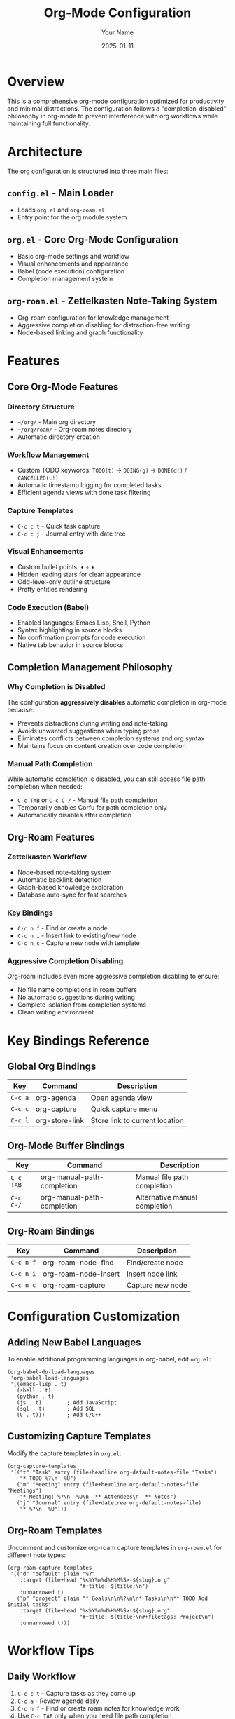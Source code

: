 #+title: Org-Mode Configuration
#+author: Your Name
#+date: 2025-01-11

* Overview

This is a comprehensive org-mode configuration optimized for productivity and minimal distractions. The configuration follows a "completion-disabled" philosophy in org-mode to prevent interference with org workflows while maintaining full functionality.

* Architecture

The org configuration is structured into three main files:

** =config.el= - Main Loader
- Loads =org.el= and =org-roam.el=
- Entry point for the org module system

** =org.el= - Core Org-Mode Configuration
- Basic org-mode settings and workflow
- Visual enhancements and appearance
- Babel (code execution) configuration
- Completion management system

** =org-roam.el= - Zettelkasten Note-Taking System  
- Org-roam configuration for knowledge management
- Aggressive completion disabling for distraction-free writing
- Node-based linking and graph functionality

* Features

** Core Org-Mode Features

*** Directory Structure
- =~/org/= - Main org directory
- =~/org/roam/= - Org-roam notes directory
- Automatic directory creation

*** Workflow Management
- Custom TODO keywords: =TODO(t)= → =DOING(g)= → =DONE(d!)= / =CANCELLED(c!)=
- Automatic timestamp logging for completed tasks
- Efficient agenda views with done task filtering

*** Capture Templates
- =C-c c t= - Quick task capture
- =C-c c j= - Journal entry with date tree

*** Visual Enhancements
- Custom bullet points: • ◦ ▪
- Hidden leading stars for clean appearance
- Odd-level-only outline structure
- Pretty entities rendering

*** Code Execution (Babel)
- Enabled languages: Emacs Lisp, Shell, Python
- Syntax highlighting in source blocks
- No confirmation prompts for code execution
- Native tab behavior in source blocks

** Completion Management Philosophy

*** Why Completion is Disabled
The configuration *aggressively disables* automatic completion in org-mode because:
- Prevents distractions during writing and note-taking
- Avoids unwanted suggestions when typing prose
- Eliminates conflicts between completion systems and org syntax
- Maintains focus on content creation over code completion

*** Manual Path Completion
While automatic completion is disabled, you can still access file path completion when needed:
- =C-c TAB= or =C-c C-/= - Manual file path completion
- Temporarily enables Corfu for path completion only
- Automatically disables after completion

** Org-Roam Features

*** Zettelkasten Workflow
- Node-based note-taking system
- Automatic backlink detection
- Graph-based knowledge exploration
- Database auto-sync for fast searches

*** Key Bindings
- =C-c n f= - Find or create a node
- =C-c n i= - Insert link to existing/new node  
- =C-c n c= - Capture new node with template

*** Aggressive Completion Disabling
Org-roam includes even more aggressive completion disabling to ensure:
- No file name completions in roam buffers
- No automatic suggestions during writing
- Complete isolation from completion systems
- Clean writing environment

* Key Bindings Reference

** Global Org Bindings
| Key       | Command              | Description                    |
|-----------+----------------------+--------------------------------|
| =C-c a=   | org-agenda           | Open agenda view               |
| =C-c c=   | org-capture          | Quick capture menu             |
| =C-c l=   | org-store-link       | Store link to current location |

** Org-Mode Buffer Bindings  
| Key         | Command                    | Description                  |
|-------------+----------------------------+------------------------------|
| =C-c TAB=   | org-manual-path-completion | Manual file path completion  |
| =C-c C-/=   | org-manual-path-completion | Alternative manual completion|

** Org-Roam Bindings
| Key       | Command              | Description              |
|-----------+----------------------+--------------------------|
| =C-c n f= | org-roam-node-find   | Find/create node         |
| =C-c n i= | org-roam-node-insert | Insert node link         |
| =C-c n c= | org-roam-capture     | Capture new node         |

* Configuration Customization

** Adding New Babel Languages
To enable additional programming languages in org-babel, edit =org.el=:

#+begin_src elisp
(org-babel-do-load-languages
 'org-babel-load-languages
 '((emacs-lisp . t)
   (shell . t)
   (python . t)
   (js . t)        ; Add JavaScript
   (sql . t)       ; Add SQL
   (C . t)))       ; Add C/C++
#+end_src

** Customizing Capture Templates
Modify the capture templates in =org.el=:

#+begin_src elisp
(org-capture-templates
 '(("t" "Task" entry (file+headline org-default-notes-file "Tasks")
    "* TODO %?\n  %U")
   ("m" "Meeting" entry (file+headline org-default-notes-file "Meetings")
    "* Meeting: %?\n  %U\n  ** Attendees\n  ** Notes")
   ("j" "Journal" entry (file+datetree org-default-notes-file)
    "* %?\n  %U")))
#+end_src

** Org-Roam Templates
Uncomment and customize org-roam capture templates in =org-roam.el= for different note types:

#+begin_src elisp
(org-roam-capture-templates
 '(("d" "default" plain "%?"
    :target (file+head "%<%Y%m%d%H%M%S>-${slug}.org"
                       "#+title: ${title}\n")
    :unnarrowed t)
   ("p" "project" plain "* Goals\n\n%?\n\n* Tasks\n\n** TODO Add initial tasks"
    :target (file+head "%<%Y%m%d%H%M%S>-${slug}.org"
                       "#+title: ${title}\n#+filetags: Project\n")
    :unnarrowed t)))
#+end_src

* Workflow Tips

** Daily Workflow
1. =C-c c t= - Capture tasks as they come up
2. =C-c a= - Review agenda daily
3. =C-c n f= - Find or create roam notes for knowledge work
4. Use =C-c TAB= only when you need file path completion

** Note-Taking Best Practices
- Use org-roam for interconnected knowledge notes
- Use regular org files for project management and tasks
- Leverage the disabled completion for distraction-free writing
- Create atomic notes that can be linked and reused

** Maintenance
- Org-roam database syncs automatically
- Archive completed tasks to =archive/= subdirectory
- Review and refactor capture templates periodically
- Keep roam notes focused and well-linked

* Troubleshooting

** If Completion Appears Unexpectedly
The configuration should prevent all automatic completion, but if it appears:
1. Check if you're in a non-org buffer
2. Restart Emacs to reset advice functions
3. Verify the completion advice functions are loaded

** Performance Issues
- Org-roam database rebuilds automatically but can be manually triggered
- Large org files may benefit from =#+STARTUP: folded=
- Consider splitting very large files into smaller ones

** Integration Issues  
- LSP and programming modes work normally outside org-mode
- Completion works fully in all other major modes
- The configuration only affects =org-mode= and =org-roam= buffers

* Dependencies

** Required Packages
- =org= (built-in to Emacs)
- =org-roam= (installed via package manager)

** Optional Enhancements
- Consider =org-modern= for additional visual improvements
- =org-superstar= for enhanced bullet styling
- =org-download= for image handling in notes

* File Structure Summary

#+begin_example
modules/tools/org/
├── config.el     # Main loader (loads other files)
├── org.el        # Core org-mode configuration
├── org-roam.el   # Zettelkasten note-taking system
└── README.org    # This documentation
#+end_example

This modular approach keeps related functionality together while maintaining clear separation between core org features and the specialized org-roam system.